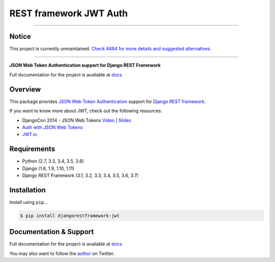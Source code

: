 REST framework JWT Auth
=======================

------------

Notice
------

This project is currently unmaintained. `Check #484 for more details and suggested alternatives`_.

------------

|build-status-image| |pypi-version|

**JSON Web Token Authentication support for Django REST Framework**

Full documentation for the project is available at `docs`_.

Overview
--------

This package provides `JSON Web Token Authentication`_ support for
`Django REST framework`_.

If you want to know more about JWT, check out the following resources:

-  DjangoCon 2014 - JSON Web Tokens `Video`_ \| `Slides`_
-  `Auth with JSON Web Tokens`_
-  `JWT.io`_

Requirements
------------

-  Python (2.7, 3.3, 3.4, 3.5, 3.6)
-  Django (1.8, 1.9, 1.10, 1.11)
-  Django REST Framework (3.1, 3.2, 3.3, 3.4, 3.5, 3.6, 3.7)

Installation
------------

Install using ``pip``\ ...

.. code:: bash

    $ pip install djangorestframework-jwt

Documentation & Support
-----------------------

Full documentation for the project is available at `docs`_.

You may also want to follow the `author`_ on Twitter.

.. _Check #484 for more details and suggested alternatives: https://github.com/jpadilla/django-rest-framework-jwt/issues/484
.. _docs: https://jpadilla.github.io/django-rest-framework-jwt/
.. _JSON Web Token Authentication: http://tools.ietf.org/html/draft-ietf-oauth-json-web-token
.. _Django REST framework: http://django-rest-framework.org/
.. _Video: https://www.youtube.com/watch?v=825hodQ61bg
.. _Slides: https://speakerdeck.com/jpadilla/djangocon-json-web-tokens
.. _Auth with JSON Web Tokens: http://jpadilla.com/post/73791304724/auth-with-json-web-tokens
.. _JWT.io: http://jwt.io/
.. _author: https://twitter.com/blimp

.. |build-status-image| image:: https://secure.travis-ci.org/jpadilla/django-rest-framework-jwt.svg?branch=master
   :target: http://travis-ci.org/jpadilla/django-rest-framework-jwt?branch=master
.. |pypi-version| image:: https://img.shields.io/pypi/v/djangorestframework-jwt.svg
   :target: https://pypi.python.org/pypi/djangorestframework-jwt
